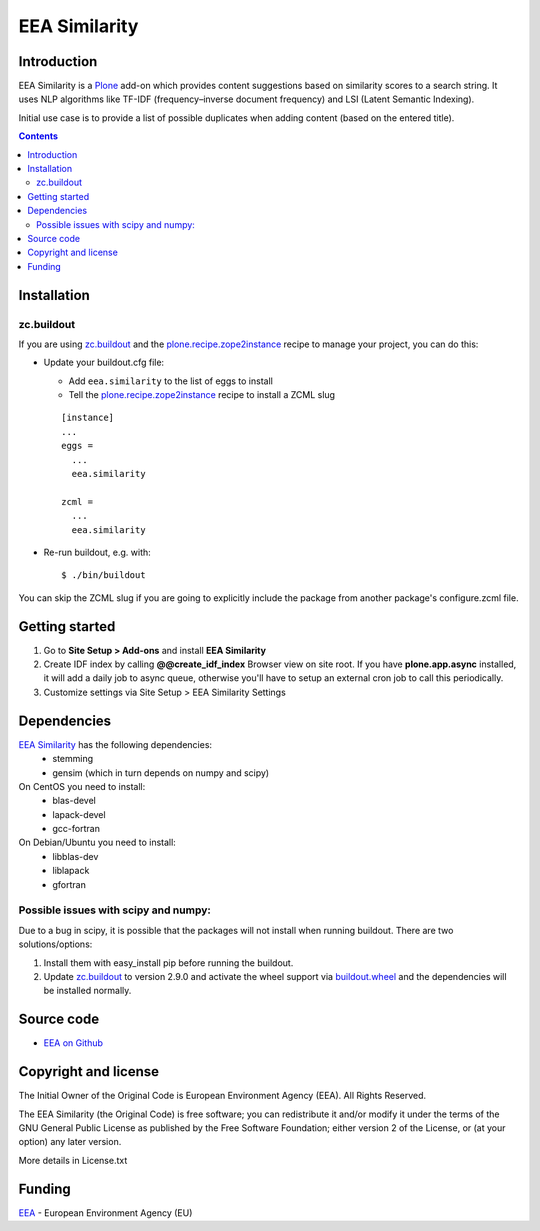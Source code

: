 ==============
EEA Similarity
==============
.. image:: https://ci.eionet.europa.eu/buildStatus/icon?job=eea/eea.similarity/develop
  :target: https://ci.eionet.europa.eu/job/eea/job/eea.similarity/job/develop/display/redirect
  :alt: develop
.. image:: https://ci.eionet.europa.eu/buildStatus/icon?job=eea/eea.similarity/master
  :target: https://ci.eionet.europa.eu/job/eea/job/eea.similarity/job/master/display/redirect
  :alt: master

Introduction
============

EEA Similarity is a Plone_ add-on which provides content suggestions based on similarity scores to a search string. It uses NLP algorithms like TF-IDF (frequency–inverse document frequency) and LSI (Latent Semantic Indexing).

Initial use case is to provide a list of possible duplicates when adding content (based on the entered title).

.. contents::


Installation
============

zc.buildout
-----------
If you are using `zc.buildout`_ and the `plone.recipe.zope2instance`_
recipe to manage your project, you can do this:

* Update your buildout.cfg file:

  * Add ``eea.similarity`` to the list of eggs to install
  * Tell the `plone.recipe.zope2instance`_ recipe to install a ZCML slug

  ::

    [instance]
    ...
    eggs =
      ...
      eea.similarity

    zcml =
      ...
      eea.similarity

* Re-run buildout, e.g. with::

  $ ./bin/buildout

You can skip the ZCML slug if you are going to explicitly include the package
from another package's configure.zcml file.


Getting started
===============

1. Go to **Site Setup > Add-ons** and install **EEA Similarity**
2. Create IDF index by calling **@@create_idf_index** Browser view on site root.
   If you have **plone.app.async** installed, it will add a daily job to async queue,
   otherwise you'll have to setup an external cron job to call this periodically.
3. Customize settings via Site Setup > EEA Similarity Settings


Dependencies
============

`EEA Similarity`_ has the following dependencies:
  - stemming
  - gensim (which in turn depends on numpy and scipy)

On CentOS you need to install:
  - blas-devel
  - lapack-devel
  - gcc-fortran

On Debian/Ubuntu you need to install:
  - libblas-dev
  - liblapack
  - gfortran

Possible issues with scipy and numpy:
-------------------------------------
Due to a bug in scipy, it is possible that the packages will not install when
running buildout. There are two solutions/options:

1. Install them with easy_install pip before running the buildout.
2. Update `zc.buildout`_ to version 2.9.0 and activate the wheel support via `buildout.wheel`_ and the dependencies will be installed normally.


Source code
===========

- `EEA on Github <https://github.com/eea/eea.similarity>`_


Copyright and license
=====================
The Initial Owner of the Original Code is European Environment Agency (EEA).
All Rights Reserved.

The EEA Similarity (the Original Code) is free software;
you can redistribute it and/or modify it under the terms of the GNU
General Public License as published by the Free Software Foundation;
either version 2 of the License, or (at your option) any later
version.

More details in License.txt

Funding
=======

EEA_ - European Environment Agency (EU)

.. _EEA: http://www.eea.europa.eu/
.. _`plone.recipe.zope2instance`: http://pypi.python.org/pypi/plone.recipe.zope2instance
.. _`zc.buildout`: http://pypi.python.org/pypi/zc.buildout
.. _`buildout.wheel`: https://pypi.python.org/pypi/buildout.wheel
.. _Plone: https://plone.org
